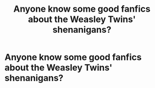 #+TITLE: Anyone know some good fanfics about the Weasley Twins' shenanigans?

* Anyone know some good fanfics about the Weasley Twins' shenanigans?
:PROPERTIES:
:Author: JustAnotherYaoiFan
:Score: 2
:DateUnix: 1592466988.0
:DateShort: 2020-Jun-18
:FlairText: Request
:END:
